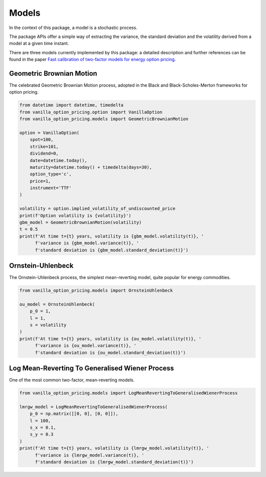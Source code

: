 ******
Models
******

In the context of this package, a model is a stochastic process.

The package APIs offer a simple way of extracting the variance, the standard deviation and the volatility
derived from a model at a given time instant.

There are three models currently implemented by this package: a detailed description and further references can
be found in the paper
`Fast calibration of two-factor models for energy option pricing <https://arxiv.org/abs/1809.03941>`_.

Geometric Brownian Motion
=========================

The celebrated Geometric Brownian Motion process, adopted in the Black and Black-Scholes-Merton frameworks for
option pricing.

.. code:: python

    from datetime import datetime, timedelta
    from vanilla_option_pricing.option import VanillaOption
    from vanilla_option_pricing.models import GeometricBrownianMotion

    option = VanillaOption(
        spot=100,
        strike=101,
        dividend=0,
        date=datetime.today(),
        maturity=datetime.today() + timedelta(days=30),
        option_type='c',
        price=1,
        instrument='TTF'
    )

    volatility = option.implied_volatility_of_undiscounted_price
    print(f'Option volatility is {volatility}')
    gbm_model = GeometricBrownianMotion(volatility)
    t = 0.5
    print(f'At time t={t} years, volatility is {gbm_model.volatility(t)}, '
          f'variance is {gbm_model.variance(t)}, '
          f'standard deviation is {gbm_model.standard_deviation(t)}')


Ornstein-Uhlenbeck
==================

The Ornstein-Uhlenbeck process, the simplest mean-reverting model, quite popular for energy commodities.

.. code:: python

    from vanilla_option_pricing.models import OrnsteinUhlenbeck

    ou_model = OrnsteinUhlenbeck(
        p_0 = 1,
        l = 1,
        s = volatility
    )
    print(f'At time t={t} years, volatility is {ou_model.volatility(t)}, '
          f'variance is {ou_model.variance(t)}, '
          f'standard deviation is {ou_model.standard_deviation(t)}')


Log Mean-Reverting To Generalised Wiener Process
================================================

One of the most common two-factor, mean-reverting models.

.. code:: python

    from vanilla_option_pricing.models import LogMeanRevertingToGeneralisedWienerProcess

    lmrgw_model = LogMeanRevertingToGeneralisedWienerProcess(
        p_0 = np.matrix([[0, 0], [0, 0]]),
        l = 100,
        s_x = 0.1,
        s_y = 0.3
    )
    print(f'At time t={t} years, volatility is {lmrgw_model.volatility(t)}, '
          f'variance is {lmrgw_model.variance(t)}, '
          f'standard deviation is {lmrgw_model.standard_deviation(t)}')

